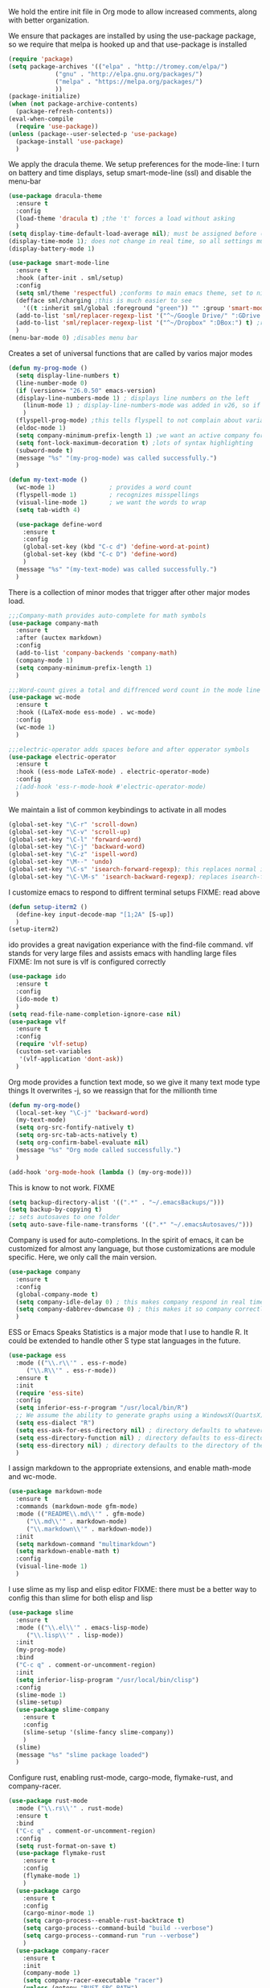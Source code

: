 We hold the entire init file in Org mode to allow increased comments, along with better organization.


We ensure that packages are installed by using the use-package package, so we require that melpa is hooked up and that use-package is installed
#+NAME: Package install stuff
#+BEGIN_SRC emacs-lisp
  (require 'package)
  (setq package-archives '(("elpa" . "http://tromey.com/elpa/")
			   ("gnu" . "http://elpa.gnu.org/packages/")
			   ("melpa" . "https://melpa.org/packages/")
			   ))
  (package-initialize)
  (when (not package-archive-contents)
    (package-refresh-contents))
  (eval-when-compile
    (require 'use-package))
  (unless (package--user-selected-p 'use-package)
    (package-install 'use-package)
    )
#+END_SRC 

We apply the dracula theme.
We setup preferences for the mode-line:
I turn on battery and time displays, setup smart-mode-line (ssl) and disable the menu-bar
#+NAME: universal: cosmetics
#+BEGIN_SRC emacs-lisp
  (use-package dracula-theme
    :ensure t
    :config
    (load-theme 'dracula t) ;the 't' forces a load without asking
    )
  (setq display-time-default-load-average nil); must be assigned before (display-time-mode 1) is called
  (display-time-mode 1); does not change in real time, so all settings must be assigned before
  (display-battery-mode 1)

  (use-package smart-mode-line
    :ensure t
    :hook (after-init . sml/setup)
    :config
    (setq sml/theme 'respectful) ;conforms to main emacs theme, set to nil to allow default colors
    (defface sml/charging ;this is much easier to see
      '((t :inherit sml/global :foreground "green")) "" :group 'smart-mode-line-faces)
    (add-to-list 'sml/replacer-regexp-list '("^~/Google Drive/" ":GDrive:") t) ;re replacement Google Drive -> GDrive
    (add-to-list 'sml/replacer-regexp-list '("^~/Dropbox" ":DBox:") t) ;re replacement Drop Box -> DBox
    )
  (menu-bar-mode 0) ;disables menu bar
#+END_SRC



Creates a set of universal functions that are called by varios major modes
#+NAME: universal: functions
#+BEGIN_SRC emacs-lisp
  (defun my-prog-mode ()
    (setq display-line-numbers t)
    (line-number-mode 0)
    (if (version<= "26.0.50" emacs-version) 
	(display-line-numbers-mode 1) ; displays line numbers on the left
      (linum-mode 1) ; display-line-numbers-mode was added in v26, so if earlier, we default to linum-mode
      )
    (flyspell-prog-mode) ;this tells flyspell to not complain about variable names
    (eldoc-mode 1)
    (setq company-minimum-prefix-length 1) ;we want an active company for programming, as there are many variable names, and memory is hard
    (setq font-lock-maximum-decoration t) ;lots of syntax highlighting
    (subword-mode t)
    (message "%s" "(my-prog-mode) was called successfully.")
    )

  (defun my-text-mode ()
    (wc-mode 1)               ; provides a word count
    (flyspell-mode 1)         ; recognizes misspellings
    (visual-line-mode 1)      ; we want the words to wrap
    (setq tab-width 4)

    (use-package define-word
      :ensure t
      :config
      (global-set-key (kbd "C-c d") 'define-word-at-point)
      (global-set-key (kbd "C-c D") 'define-word)
      )
    (message "%s" "(my-text-mode) was called successfully.")
    )
#+END_SRC


There is a collection of minor modes that trigger after other major modes load.
#+NAME: universal: minor-modes
#+BEGIN_SRC emacs-lisp
  ;;;Company-math provides auto-complete for math symbols
  (use-package company-math
    :ensure t
    :after (auctex markdown)
    :config
    (add-to-list 'company-backends 'company-math)
    (company-mode 1)
    (setq company-minimum-prefix-length 1)
    )

  ;;;Word-count gives a total and diffrenced word count in the mode line
  (use-package wc-mode
    :ensure t
    :hook ((LaTeX-mode ess-mode) . wc-mode)
    :config
    (wc-mode 1)
    )

  ;;;electric-operator adds spaces before and after opperator symbols
  (use-package electric-operator
    :ensure t
    :hook ((ess-mode LaTeX-mode) . electric-operator-mode)
    :config
    ;(add-hook 'ess-r-mode-hook #'electric-operator-mode)
    )
#+END_SRC


We maintain a list of common keybindings to activate in all modes
#+NAME: universal: keybindings
#+BEGIN_SRC emacs-lisp
  (global-set-key "\C-r" 'scroll-down)
  (global-set-key "\C-v" 'scroll-up)
  (global-set-key "\C-l" 'forward-word)
  (global-set-key "\C-j" 'backward-word)
  (global-set-key "\C-z" 'ispell-word)
  (global-set-key "\M--" 'undo)
  (global-set-key "\C-s" 'isearch-forward-regexp); this replaces normal isearch
  (global-set-key "\C-\M-s" 'isearch-backward-regexp); replaces isearch-forward-regexp
#+END_SRC


I customize emacs to respond to diffrent terminal setups
FIXME: read above
#+NAME: setup terminal functions
#+BEGIN_SRC emacs-lisp
  (defun setup-iterm2 ()
    (define-key input-decode-map "[1;2A" [S-up])
    )
  (setup-iterm2)
#+END_SRC

ido provides a great navigation experiance with the find-file command. 
vlf stands for very large files and assists emacs with handling large files
FIXME: Im not sure is vlf is configured correctly
#+NAME: general file and navigation
#+BEGIN_SRC emacs-lisp
  (use-package ido
    :ensure t
    :config
    (ido-mode t)
    )
  (setq read-file-name-completion-ignore-case nil)
  (use-package vlf
    :ensure t
    :config
    (require 'vlf-setup)
    (custom-set-variables
     '(vlf-application 'dont-ask))
    )
#+END_SRC

Org mode provides a function text mode, so we give it many text mode type things
It overwrites \C-j, so we reassign that for the millionth time
#+NAME: Org-mode
#+BEGIN_SRC emacs-lisp
  (defun my-org-mode()
    (local-set-key "\C-j" 'backward-word)
    (my-text-mode)
    (setq org-src-fontify-natively t)
    (setq org-src-tab-acts-natively t)
    (setq org-confirm-babel-evaluate nil)
    (message "%s" "Org mode called successfully.")
    )

  (add-hook 'org-mode-hook (lambda () (my-org-mode)))
#+END_SRC


This is know to not work. FIXME
#+NAME: universal: backups
#+BEGIN_SRC emacs-lisp
  (setq backup-directory-alist '((".*" . "~/.emacsBackups/")))
  (setq backup-by-copying t)
  ;; sets autosaves to one folder
  (setq auto-save-file-name-transforms '((".*" "~/.emacsAutosaves/")))
#+END_SRC

Company is used for auto-completions. In the spirit of emacs, it can be customized for almost any language, but those customizations are module specific. Here, we only call the main version.
#+NAME: universal: company
#+BEGIN_SRC emacs-lisp
(use-package company
  :ensure t
  :config
  (global-company-mode t)
  (setq company-idle-delay 0) ; this makes company respond in real time (no delay)
  (setq company-dabbrev-downcase 0) ; this makes it so company correctly gives cases
  )
#+END_SRC

ESS or Emacs Speaks Statistics is a major mode that I use to handle R. It could be extended to handle other S type stat languages in the future. 
#+NAME: Emacs Speaks Statistics
#+BEGIN_SRC emacs-lisp
  (use-package ess
    :mode (("\\.r\\'" . ess-r-mode)
	   ("\\.R\\'" . ess-r-mode))  
    :ensure t
    :init
    (require 'ess-site)
    :config
    (setq inferior-ess-r-program "/usr/local/bin/R")
    ;; We assume the ability to generate graphs using a WindowsX(QuartsX) program.
    (setq ess-dialect "R")
    (setq ess-ask-for-ess-directory nil) ; directory defaults to whatever ess-directory-function returns
    (setq ess-directory-function nil) ; directory defaults to ess-directory
    (setq ess-directory nil) ; directory defaults to the directory of the opened file
    )

#+END_SRC

I assign markdown to the appropriate extensions, and enable math-mode and wc-mode.
#+NAME: Markdown
#+BEGIN_SRC emacs-lisp
  (use-package markdown-mode
    :ensure t
    :commands (markdown-mode gfm-mode)
    :mode (("README\\.md\\'" . gfm-mode)
	   ("\\.md\\'" . markdown-mode)
	   ("\\.markdown\\'" . markdown-mode))
    :init
    (setq markdown-command "multimarkdown")
    (setq markdown-enable-math t)
    :config
    (visual-line-mode 1)
    )
#+END_SRC

I use slime as my lisp and elisp editor
FIXME: there must be a better way to config this than slime for both elisp and lisp
#+NAME: elisp and lisp
#+BEGIN_SRC emacs-lisp
  (use-package slime 
    :ensure t
    :mode (("\\.el\\'" . emacs-lisp-mode)
	   ("\\.lisp\\'" . lisp-mode))
    :init
    (my-prog-mode)
    :bind
    ("C-c q" . comment-or-uncomment-region)
    :init
    (setq inferior-lisp-program "/usr/local/bin/clisp")
    :config
    (slime-mode 1)
    (slime-setup)
    (use-package slime-company
      :ensure t
      :config
      (slime-setup '(slime-fancy slime-company))
      )
    (slime)
    (message "%s" "slime package loaded")
    )

#+END_SRC

Configure rust, enabling rust-mode, cargo-mode, flymake-rust, and company-racer.
#+NAME: Rust-mode
#+BEGIN_SRC emacs-lisp
(use-package rust-mode
  :mode ("\\.rs\\'" . rust-mode)
  :ensure t
  :bind
  ("C-c q" . comment-or-uncomment-region)
  :config
  (setq rust-format-on-save t)
  (use-package flymake-rust
    :ensure t
    :config
    (flymake-mode 1)
    )
  (use-package cargo
    :ensure t
    :config
    (cargo-minor-mode 1)
    (setq cargo-process--enable-rust-backtrace t)
    (setq cargo-process--command-build "build --verbose")
    (setq cargo-process--command-run "run --verbose")
    )
  (use-package company-racer
    :ensure t
    :init
    (company-mode 1)
    (setq company-racer-executable "racer")
    (unless (getenv "RUST_SRC_PATH")
      (setenv "RUST_SRC_PATH" (expand-file-name ; this path must be absolute
    			       "/Users/ianwahbe/.rustup/toolchains/nightly-x86_64-apple-darwin/lib/rustlib/src/rust/src")))
    :config
    (add-to-list 'company-backends 'company-racer)
    )
  )
#+END_SRC

Setup elpy to provide auto-complete, highlighting, indent guides, along with an inferior shell
#+NAME: Python (elpy) configuration
#+BEGIN_SRC emacs-lisp
  (use-package elpy
    :mode ("\\.py\\'" . python-mode)
    :hook (python-mode . elpy-mode)
    :ensure t
    :init
    :bind
    ("C-c q" . comment-or-uncomment-region)
    ("M-]" . elpy-nav-indent-shift-right)
    ("M-[" . elpy-nav-indent-shift-left)
    :config
    (elpy-enable)
    (setq elpy-rpc-backend "company")
    (add-hook 'before-save-hook (lambda () (elpy-format-code)))
    (use-package highlight-indent-guides
      :ensure t
      :config
      (highlight-indentation-mode 0)
      (setq highlight-indent-guides-method 'column); could be "character", "fill", "column"
      (setq highlight-indent-guides-character ?\|) ;sets character of the highlight, if in character mode
      (setq highlight-indent-guides-responsive nil); options: 'top, 'stack, this dictates if and how it responds to the cursor position
      (setq highlight-indent-guides-delay 0); respond immediately to the cursor
      (setq highlight-indent-guides-auto-enabled nil) ;this means that I can set colors, t means that it will guess based on theme
      (set-face-background 'highlight-indent-guides-odd-face "darkcyan")
      (set-face-background 'highlight-indent-guides-even-face "darkcyan")
      (set-face-foreground 'highlight-indent-guides-character-face "dimgrey")
      (highlight-indent-guides-mode 1); turn on mode
      )
    (setq indent-tabs-mode nil)
    (setq elpy-rpc-python-command "python3")
    (elpy-rpc-restart)
    (defun set-shell-python3 ()
      (interactive)
      (setq python-shell-interpreter "python3")
      (setq python-shell-interpreter-args "-i")
      (with-eval-after-load 'python
	;;This makes readline work in the interpreter
	(defun python-shell-completion-native-try ()
	  "Return non-nil if can trigger native completion."
	  (let ((python-shell-completion-native-enable t)
		(python-shell-completion-native-output-timeout
		 python-shell-completion-native-try-output-timeout))
	    (python-shell-completion-native-get-completions
	     (get-buffer-process (current-buffer))
	     nil "_"))))
      )
    (set-shell-python3)
    (defun set-shell-ipython ()
      (interactive)
      (setq python-shell-interpreter "ipython")
      (setq python-shell-interpreter-args "--simple-prompt -i")
      )
    (use-package pyenv-mode
      :ensure t
      :init
      (setenv "WORKON_HOME" "~/.pyenv/versions/")
      :config
      (add-to-list 'exc-path "~/.pyenv/shims")
      (pyenv-mode)
      :bind
      ("C-x p e" . pyenv-activate-current-project)
      )
    (message "%s" "Python mode was called successfully.")
    )
#+END_SRC

sets up latex support along with a collection of skeletons for latex
#+NAME: latex
#+BEGIN_SRC emacs-lisp
  (use-package tex
    :defer t
    :ensure auctex
    :config
    (setq TeX-auto-save t)
    (setq TeX-parse-self t)
    (local-set-key "\C-j" 'backward-word)
    (add-hook 'latex-mode-hook (lambda () (display-line-numbers--turn-on)))
    (ispell-minor-mode)
    (visual-line-mode)
    (define-skeleton skeleton-math-letter
      "Inserts a latex Letter Outline into the buffer"
      "Title: "
      "\\documentclass[11pt, oneside]{article}\n"
      "\\usepackage{geometry}\n"
      "\\geometry{letterpaper}\n"
      "\\usepackage{graphicx}\n"
      "\\usepackage{amssymb}\n"
      "\\usepackage{enumitem}\n"
      "\\usepackage{amsmath}\n"
      "\\usepackage{amsfonts}\n"
      "\\makeatletter\n"
      "\\newcommand{\\zz}{\\mathbb{Z}}\n"
      "\\newcommand{\\rr}{\\mathbb{R}}\n"
      "\\newcommand{\\cc}{\\mathbb{C}}\n"
      "\\newcommand{\\qq}{\\mathbb{Q}}\n"
      "\\newcommand{\\nsum}{\\sum^n_{i=1}}\n"
      "\\newcommand{\\exc}[1]{$ $\\\\\\noindent\\textbf{Problem #1}}\n"
      "\\newcommand{\\inpr}[2]{\\langle #1, #2\\rangle}\n"
      "\\newcommand{\\floor}[1]{\\lfloor #1 \\rfloor}\n"
      "\\newcommand{\\bmatrix}[1]{\\begin{bmatrix}#1\\end{bmatrix}}\n"
      "\\newcommand{\\fl}{{\\mathcal L}}\n"
      "\\newcommand{\\fu}{{\\mathcal U}}\n"
      "\\usepackage{tikz}\n"
      "\\title{" str | "Title " "\n"
      "\\\\ \\large " (setq v1 (skeleton-read "Class:"))  "}\n"
      "\\author{Ian Wahbe}\n"
      "\\date{" (setq v2 (skeleton-read "Date:")) "}\n"
      "\\begin{document}\n"
      "\\maketitle\n"
      "$\n"
      "$\\\\\n"
      -
      "\n\n\n\\end{document}"
      )
    (message "%s" "LaTex mode was called successfully.")
    )
#+END_SRC 


We want init.org to have special behavior, specifically we want init.org to tangle to a .el file then byte compile for loading speed
#+NAME: init.org to byte
#+BEGIN_SRC emacs-lisp
  (defun tangle-init ()
		"If the current buffer is 'init.org' the code-blocks are
  tangled, and the tangled file is compiled."
		(when (equal (buffer-file-name)
					 (expand-file-name (concat ;user-emacs-directory
				   "~/Google Drive/Bin/EmacsInit/"  "init.org")))
	  ;; Avoid running hooks when tangling.
	  (let ((prog-mode-hook nil))
			(org-babel-tangle)
			(byte-compile-file (concat; user-emacs-directory
					"~/Google Drive/Bin/EmacsInit/" "init.el")))))

  (add-hook 'after-save-hook 'tangle-init)
#+END_SRC 
 
